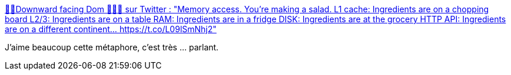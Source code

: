 :jbake-type: post
:jbake-status: published
:jbake-title: 🧘‍♂️Downward facing Dom 🧼👐🚿 sur Twitter : "Memory access. You're making a salad. L1 cache: Ingredients are on a chopping board L2/3: Ingredients are on a table RAM: Ingredients are in a fridge DISK: Ingredients are at the grocery HTTP API: Ingredients are on a different continent… https://t.co/L09lSmNhj2"
:jbake-tags: citation,métaphore,mémoire,performance,informatique,_mois_mars,_année_2020
:jbake-date: 2020-03-15
:jbake-depth: ../
:jbake-uri: shaarli/1584303564000.adoc
:jbake-source: https://nicolas-delsaux.hd.free.fr/Shaarli?searchterm=https%3A%2F%2Ftwitter.com%2FDominikRan%2Fstatus%2F1236996117130121217&searchtags=citation+m%C3%A9taphore+m%C3%A9moire+performance+informatique+_mois_mars+_ann%C3%A9e_2020
:jbake-style: shaarli

https://twitter.com/DominikRan/status/1236996117130121217[🧘‍♂️Downward facing Dom 🧼👐🚿 sur Twitter : "Memory access. You're making a salad. L1 cache: Ingredients are on a chopping board L2/3: Ingredients are on a table RAM: Ingredients are in a fridge DISK: Ingredients are at the grocery HTTP API: Ingredients are on a different continent… https://t.co/L09lSmNhj2"]

J'aime beaucoup cette métaphore, c'est très ... parlant.
